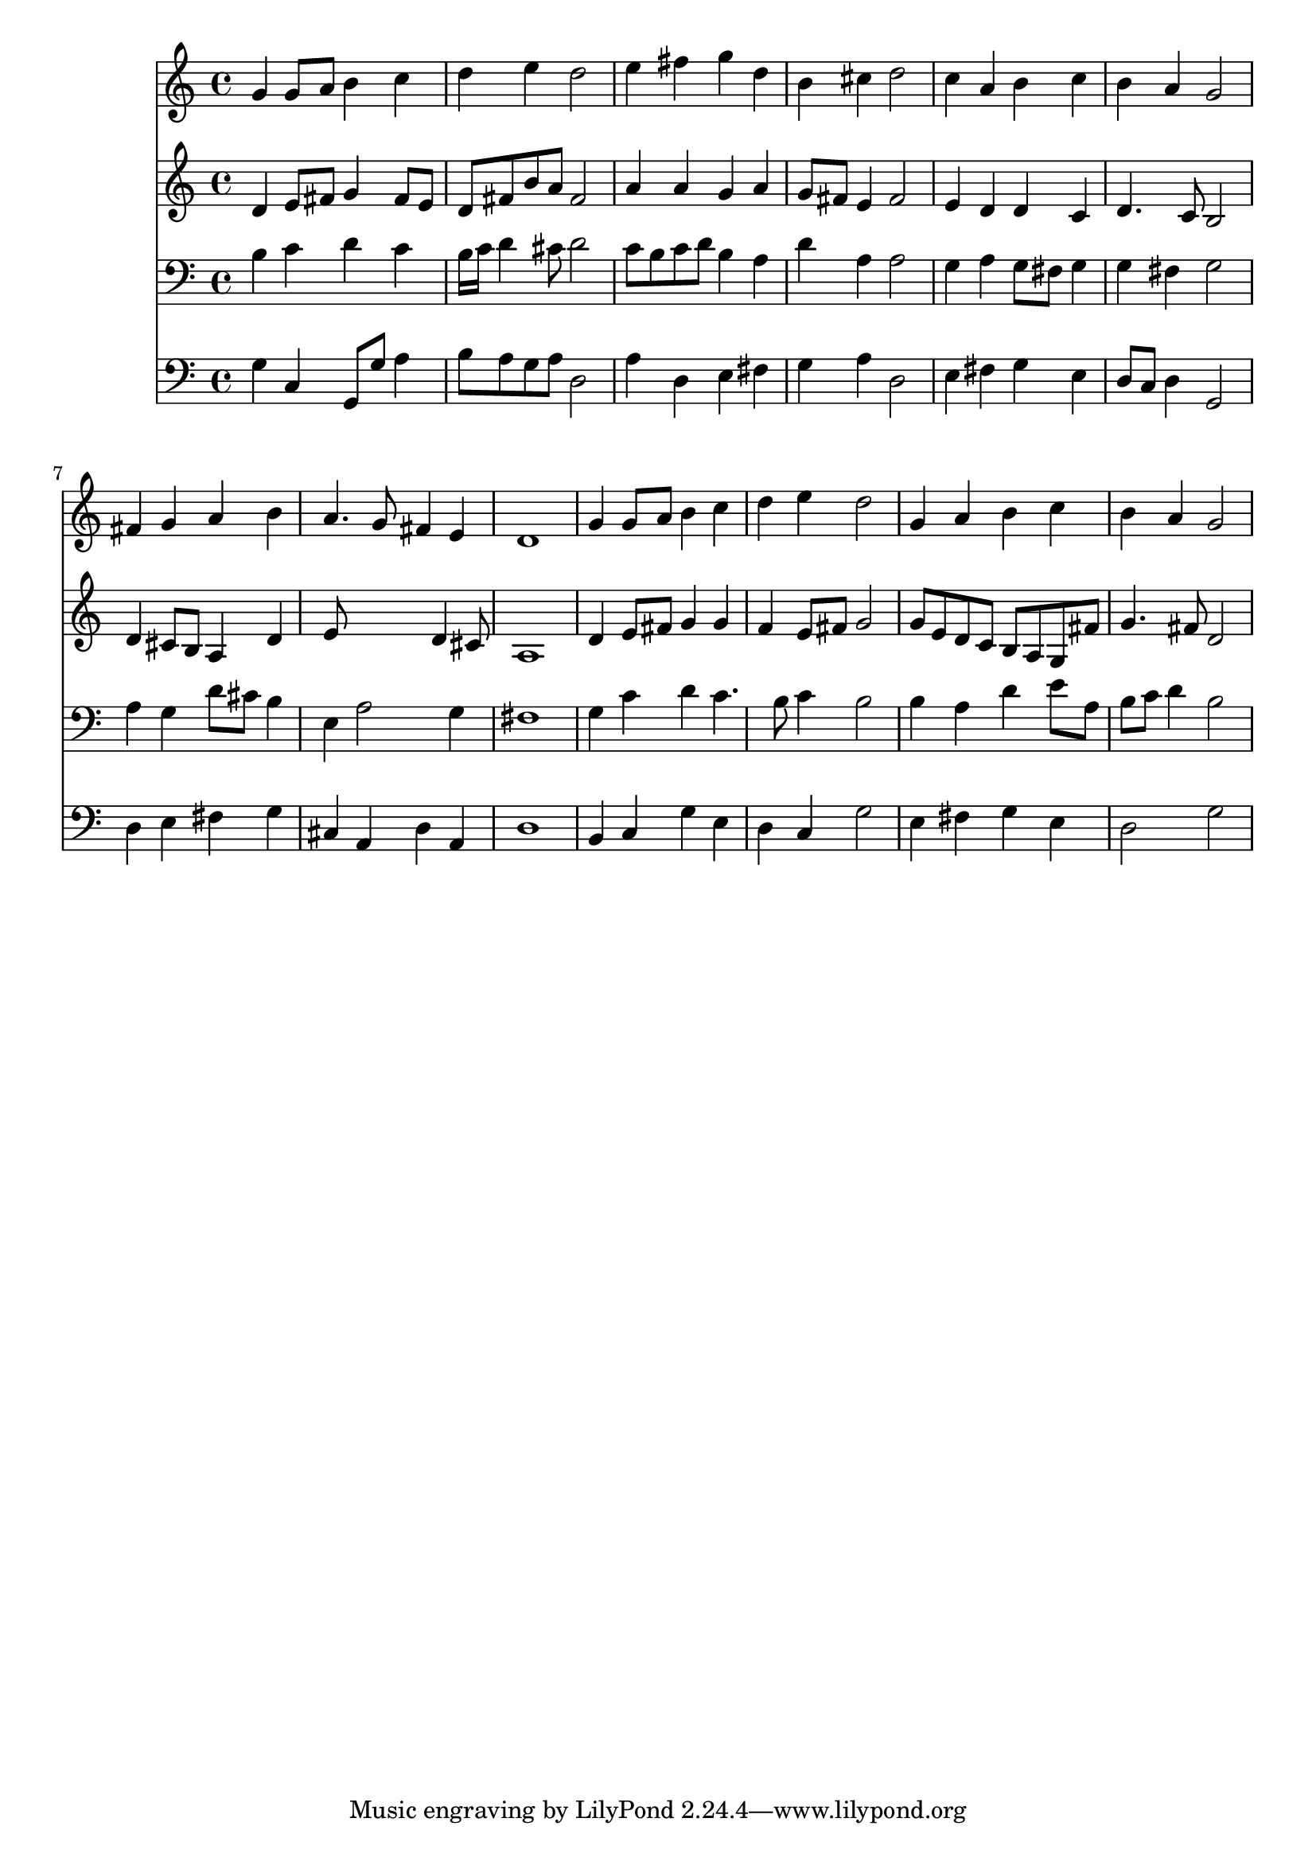 % Lily was here -- automatically converted by /usr/local/lilypond/usr/bin/midi2ly from 031800b_.mid
\version "2.10.0"


trackAchannelA =  {
  
  \time 4/4 
  

  \key g \major
  
  \tempo 4 = 96 
  
}

trackA = <<
  \context Voice = channelA \trackAchannelA
>>


trackBchannelA = \relative c {
  
  % [SEQUENCE_TRACK_NAME] Instrument 1
  g''4 g8 a b4 c |
  % 2
  d e d2 |
  % 3
  e4 fis g d |
  % 4
  b cis d2 |
  % 5
  c4 a b c |
  % 6
  b a g2 |
  % 7
  fis4 g a b |
  % 8
  a4. g8 fis4 e |
  % 9
  d1 |
  % 10
  g4 g8 a b4 c |
  % 11
  d e d2 |
  % 12
  g,4 a b c |
  % 13
  b a g2 |
  % 14
  
}

trackB = <<
  \context Voice = channelA \trackBchannelA
>>


trackCchannelA =  {
  
  % [SEQUENCE_TRACK_NAME] Instrument 2
  
}

trackCchannelB = \relative c {
  d'4 e8 fis g4 fis8 e |
  % 2
  d fis b a fis2 |
  % 3
  a4 a g a |
  % 4
  g8 fis e4 fis2 |
  % 5
  e4 d d c |
  % 6
  d4. c8 b2 |
  % 7
  d4 cis8 b a4 d |
  % 8
  e8*5 d4 cis8 |
  % 9
  a1 |
  % 10
  d4 e8 fis g4 g |
  % 11
  f e8 fis g2 |
  % 12
  g8 e d c b a g fis' |
  % 13
  g4. fis8 d2 |
  % 14
  
}

trackC = <<
  \context Voice = channelA \trackCchannelA
  \context Voice = channelB \trackCchannelB
>>


trackDchannelA =  {
  
  % [SEQUENCE_TRACK_NAME] Instrument 3
  
}

trackDchannelB = \relative c {
  b'4 c d c |
  % 2
  b16 c d4 cis8 d2 |
  % 3
  c8 b c d b4 a |
  % 4
  d a a2 |
  % 5
  g4 a g8 fis g4 |
  % 6
  g fis g2 |
  % 7
  a4 g d'8 cis b4 |
  % 8
  e, a2 g4 |
  % 9
  fis1 |
  % 10
  g4 c d c4. b8 c4 b2 |
  % 12
  b4 a d e8 a, |
  % 13
  b c d4 b2 |
  % 14
  
}

trackD = <<

  \clef bass
  
  \context Voice = channelA \trackDchannelA
  \context Voice = channelB \trackDchannelB
>>


trackEchannelA =  {
  
  % [SEQUENCE_TRACK_NAME] Instrument 4
  
}

trackEchannelB = \relative c {
  g'4 c, g8 g' a4 |
  % 2
  b8 a g a d,2 |
  % 3
  a'4 d, e fis |
  % 4
  g a d,2 |
  % 5
  e4 fis g e |
  % 6
  d8 c d4 g,2 |
  % 7
  d'4 e fis g |
  % 8
  cis, a d a |
  % 9
  d1 |
  % 10
  b4 c g' e |
  % 11
  d c g'2 |
  % 12
  e4 fis g e |
  % 13
  d2 g |
  % 14
  
}

trackE = <<

  \clef bass
  
  \context Voice = channelA \trackEchannelA
  \context Voice = channelB \trackEchannelB
>>


\score {
  <<
    \context Staff=trackB \trackB
    \context Staff=trackC \trackC
    \context Staff=trackD \trackD
    \context Staff=trackE \trackE
  >>
}
